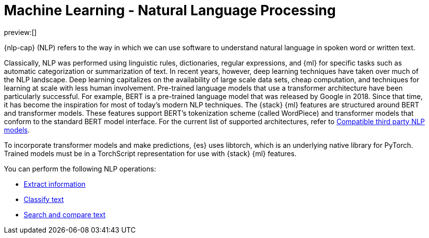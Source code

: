 = Machine Learning - Natural Language Processing

:keywords: serverless, elasticsearch, tbd

preview:[]

{nlp-cap} (NLP) refers to the way in which we can use software to understand
natural language in spoken word or written text.

Classically, NLP was performed using linguistic rules, dictionaries, regular
expressions, and {ml} for specific tasks such as automatic categorization or
summarization of text. In recent years, however, deep learning techniques have
taken over much of the NLP landscape. Deep learning capitalizes on the
availability of large scale data sets, cheap computation, and techniques for
learning at scale with less human involvement. Pre-trained language models that
use a transformer architecture have been particularly successful. For example,
BERT is a pre-trained language model that was released by Google in 2018. Since
that time, it has become the inspiration for most of today’s modern NLP
techniques. The {stack} {ml} features are structured around BERT and
transformer models. These features support BERT’s tokenization scheme (called
WordPiece) and transformer models that conform to the standard BERT model
interface. For the current list of supported architectures, refer to
<<elasticsearch-explore-your-data-ml-nlp-model-reference,Compatible third party NLP models>>.

To incorporate transformer models and make predictions, {es} uses libtorch,
which is an underlying native library for PyTorch. Trained models must be in a
TorchScript representation for use with {stack} {ml} features.

You can perform the following NLP operations:

* <<elasticsearch-explore-your-data-ml-nlp-extract-info,Extract information>>
* <<elasticsearch-explore-your-data-ml-nlp-classify-text,Classify text>>
* <<elasticsearch-explore-your-data-ml-nlp-search-compare-text,Search and compare text>>
